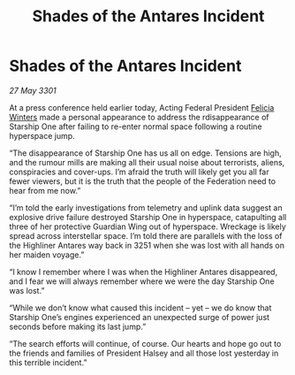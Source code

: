 :PROPERTIES:
:ID:       26a31cd4-2cba-4a49-a5b8-4172d7d6f96d
:END:
#+title: Shades of the Antares Incident
#+filetags: :Federation:3301:galnet:

* Shades of the Antares Incident

/27 May 3301/

At a press conference held earlier today, Acting Federal President [[id:b9fe58a3-dfb7-480c-afd6-92c3be841be7][Felicia Winters]] made a personal appearance to address the rdisappearance of Starship One after failing to re-enter normal space following a routine hyperspace jump. 

“The disappearance of Starship One has us all on edge. Tensions are high, and the rumour mills are making all their usual noise about terrorists, aliens, conspiracies and cover-ups. I’m afraid the truth will likely get you all far fewer viewers, but it is the truth that the people of the Federation need to hear from me now.” 

“I’m told the early investigations from telemetry and uplink data suggest an explosive drive failure destroyed Starship One in hyperspace, catapulting all three of her protective Guardian Wing out of hyperspace. Wreckage is likely spread across interstellar space. I’m told there are parallels with the loss of the Highliner Antares way back in 3251 when she was lost with all hands on her maiden voyage.” 

“I know I remember where I was when the Highliner Antares disappeared, and I fear we will always remember where we were the day Starship One was lost.” 

“While we don’t know what caused this incident – yet – we do know that Starship One’s engines experienced an unexpected surge of power just seconds before making its last jump.” 

“The search efforts will continue, of course. Our hearts and hope go out to the friends and families of President Halsey and all those lost yesterday in this terrible incident.”
